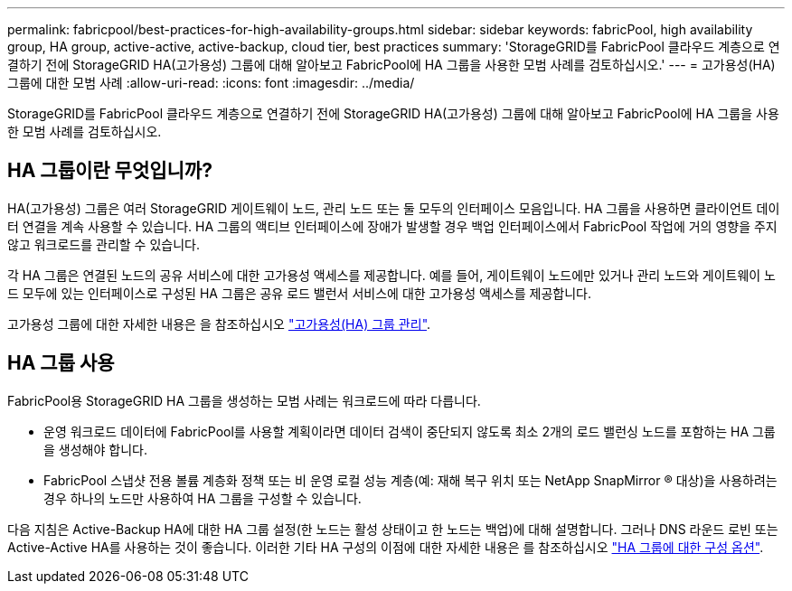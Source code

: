 ---
permalink: fabricpool/best-practices-for-high-availability-groups.html 
sidebar: sidebar 
keywords: fabricPool, high availability group, HA group, active-active, active-backup, cloud tier, best practices 
summary: 'StorageGRID를 FabricPool 클라우드 계층으로 연결하기 전에 StorageGRID HA(고가용성) 그룹에 대해 알아보고 FabricPool에 HA 그룹을 사용한 모범 사례를 검토하십시오.' 
---
= 고가용성(HA) 그룹에 대한 모범 사례
:allow-uri-read: 
:icons: font
:imagesdir: ../media/


[role="lead"]
StorageGRID를 FabricPool 클라우드 계층으로 연결하기 전에 StorageGRID HA(고가용성) 그룹에 대해 알아보고 FabricPool에 HA 그룹을 사용한 모범 사례를 검토하십시오.



== HA 그룹이란 무엇입니까?

HA(고가용성) 그룹은 여러 StorageGRID 게이트웨이 노드, 관리 노드 또는 둘 모두의 인터페이스 모음입니다. HA 그룹을 사용하면 클라이언트 데이터 연결을 계속 사용할 수 있습니다. HA 그룹의 액티브 인터페이스에 장애가 발생할 경우 백업 인터페이스에서 FabricPool 작업에 거의 영향을 주지 않고 워크로드를 관리할 수 있습니다.

각 HA 그룹은 연결된 노드의 공유 서비스에 대한 고가용성 액세스를 제공합니다. 예를 들어, 게이트웨이 노드에만 있거나 관리 노드와 게이트웨이 노드 모두에 있는 인터페이스로 구성된 HA 그룹은 공유 로드 밸런서 서비스에 대한 고가용성 액세스를 제공합니다.

고가용성 그룹에 대한 자세한 내용은 을 참조하십시오 link:../admin/managing-high-availability-groups.html["고가용성(HA) 그룹 관리"].



== HA 그룹 사용

FabricPool용 StorageGRID HA 그룹을 생성하는 모범 사례는 워크로드에 따라 다릅니다.

* 운영 워크로드 데이터에 FabricPool를 사용할 계획이라면 데이터 검색이 중단되지 않도록 최소 2개의 로드 밸런싱 노드를 포함하는 HA 그룹을 생성해야 합니다.
* FabricPool 스냅샷 전용 볼륨 계층화 정책 또는 비 운영 로컬 성능 계층(예: 재해 복구 위치 또는 NetApp SnapMirror ® 대상)을 사용하려는 경우 하나의 노드만 사용하여 HA 그룹을 구성할 수 있습니다.


다음 지침은 Active-Backup HA에 대한 HA 그룹 설정(한 노드는 활성 상태이고 한 노드는 백업)에 대해 설명합니다. 그러나 DNS 라운드 로빈 또는 Active-Active HA를 사용하는 것이 좋습니다. 이러한 기타 HA 구성의 이점에 대한 자세한 내용은 를 참조하십시오 link:../admin/configuration-options-for-ha-groups.html["HA 그룹에 대한 구성 옵션"].
